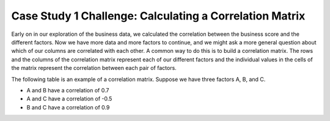 .. Copyright (C)  Google, Runestone Interactive LLC
   This work is licensed under the Creative Commons Attribution-ShareAlike 4.0
   International License. To view a copy of this license, visit
   http://creativecommons.org/licenses/by-sa/4.0/.

Case Study 1 Challenge: Calculating a Correlation Matrix
========================================================

Early on in our exploration of the business data, we calculated the correlation 
between the business score and the different factors. Now we have more data and more 
factors to continue, and we might ask a more general question about which of our columns 
are correlated with each other. A common way to do this is to build a correlation matrix. 
The rows and the columns of the correlation matrix represent each of our different factors 
and the individual values in the cells of the matrix represent the correlation between each pair of factors.

The following table is an example of a correlation matrix. Suppose we have three factors A, B, and C.

- A and B have a correlation of 0.7

- A and C have a correlation of -0.5

- B and C have a correlation of 0.9









